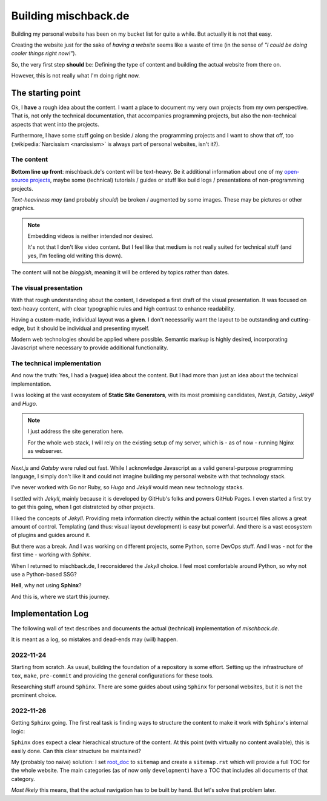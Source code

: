 #####################
Building mischback.de
#####################

Building my personal website has been on my bucket list for quite a while. But
actually it is not that easy.

Creating the website just for the sake of *having a website* seems like a waste
of time (in the sense of *"I could be doing cooler things right now!"*).

So, the very first step **should** be: Defining the type of content and
building the actual website from there on.

However, this is not really what I'm doing right now.


******************
The starting point
******************

Ok, I **have** a rough idea about the content. I want a place to document my
very own projects from my own perspective. That is, not only the technical
documentation, that accompanies programming projects, but also the
non-technical aspects that went into the projects.

Furthermore, I have some stuff going on beside / along the programming
projects and I want to show that off, too (:wikipedia:`Narcissism <narcissism>`
is always part of personal websites, isn't it?).


The content
===========

**Bottom line up front**: mischback.de's content will be text-heavy. Be it
additional information about one of my
`open-source projects <https://github.com/Mischback/>`_, maybe some (technical)
tutorials / guides or stuff like build logs / presentations of non-programming
projects.

*Text-heaviness* *may* (and probably *should*) be broken / augmented by some
images. These may be pictures or other graphics.

.. note::
   Embedding videos is neither intended nor desired.

   It's not that I don't like video content. But I feel like that medium is not
   really suited for technical stuff (and yes, I'm feeling old writing this
   down).

The content will not be *bloggish*, meaning it will be ordered by topics rather
than dates.


The visual presentation
=======================

With that rough understanding about the content, I developed a first draft of
the visual presentation. It was focused on text-heavy content, with clear
typographic rules and high contrast to enhance readability.

Having a custom-made, individual layout was **a given**. I don't necessarily
want the layout to be outstanding and cutting-edge, but it should be
individual and presenting myself.

Modern web technologies should be applied where possible. Semantic markup is
highly desired, incorporating Javascript where necessary to provide additional
functionality.


The technical implementation
============================

And now the truth: Yes, I had a (vague) idea about the content. But I had more
than just an idea about the technical implementation.

I was looking at the vast ecosystem of **Static Site Generators**, with its
most promising candidates, *Next.js*, *Gatsby*, *Jekyll* and *Hugo*.

.. note::
   I just address the site generation here.

   For the whole web stack, I will rely on the existing setup of my server,
   which is - as of now - running Nginx as webserver.

*Next.js* and *Gatsby* were ruled out fast. While I acknowledge Javascript as
a valid general-purpose programming language, I simply don't like it and could
not imagine building my personal website with that technology stack.

I've never worked with Go nor Ruby, so *Hugo* and *Jekyll* would mean new
technology stacks.

I settled with *Jekyll*, mainly because it is developed by GitHub's folks and
powers GitHub Pages. I even started a first try to get this going, when I got
distratcted by other projects.

I liked the concepts of *Jekyll*. Providing meta information directly within
the actual content (source) files allows a great amount of control. Templating
(and thus: visual layout development) is easy but powerful. And there is a
vast ecosystem of plugins and guides around it.

But there was a break. And I was working on different projects, some Python,
some DevOps stuff. And I was - not for the first time - working with *Sphinx*.

When I returned to mischback.de, I reconsidered the *Jekyll* choice. I feel
most comfortable around Python, so why not use a Python-based SSG?

**Hell**, why not using **Sphinx**?

And this is, where we start this journey.


******************
Implementation Log
******************

The following wall of text describes and documents the actual (technical)
implementation of *mischback.de*.

It is meant as a log, so mistakes and dead-ends may (will) happen.


2022-11-24
==========

Starting from scratch. As usual, building the foundation of a repository is
some effort. Setting up the infrastructure of ``tox``, ``make``, ``pre-commit``
and providing the general configurations for these tools.

Researching stuff around ``Sphinx``. There are some guides about using
``Sphinx`` for personal websites, but it is not the prominent choice.


2022-11-26
==========

Getting ``Sphinx`` going. The first real task is finding ways to structure the
content to make it work with ``Sphinx``'s internal logic:

``Sphinx`` does expect a clear hierachical structure of the content. At this
point (with virtually no content available), this is easily done. Can this
clear structure be maintained?

My (probably too naive) solution: I set
`root_doc <https://www.sphinx-doc.org/en/master/usage/configuration.html#confval-root_doc>`_
to ``sitemap`` and create a ``sitemap.rst`` which will provide a full TOC for
the whole website. The main categories (as of now only ``development``) have
a TOC that includes all documents of that category.

*Most likely* this means, that the actual navigation has to be built by hand.
But let's solve that problem later.

